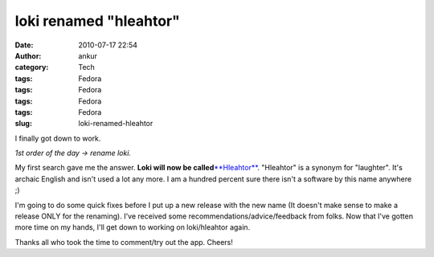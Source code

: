 loki renamed "hleahtor"
#######################
:date: 2010-07-17 22:54
:author: ankur
:category: Tech
:tags: Fedora
:tags: Fedora
:tags: Fedora
:tags: Fedora
:slug: loki-renamed-hleahtor

I finally got down to work.

*1st order of the day -> rename loki.*

My first search gave me the answer. **Loki will now be
called**\ `**Hleahtor**`_. "Hleahtor" is a synonym for "laughter". It's
archaic English and isn't used a lot any more. I am a hundred percent
sure there isn't a software by this name anywhere ;)

I'm going to do some quick fixes before I put up a new release with the
new name (It doesn't make sense to make a release ONLY for the
renaming). I've received some recommendations/advice/feedback from
folks. Now that I've gotten more time on my hands, I'll get down to
working on loki/hleahtor again.

Thanks all who took the time to comment/try out the app. Cheers!

.. _**Hleahtor**: http://en.wiktionary.org/wiki/hleahtor
